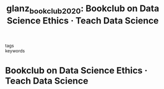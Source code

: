 #+TITLE: glanz_bookclub_2020: Bookclub on Data Science Ethics · Teach Data Science
#+roam_key: cite:glanz_bookclub_2020
#+roam_tags: lit list

- tags ::
- keywords ::


* Bookclub on Data Science Ethics · Teach Data Science
  :PROPERTIES:
  :Custom_ID: glanz_bookclub_2020
  :URL: https://teachdatascience.com/bookclub/
  :AUTHOR: Glanz, H.
  :NOTER_DOCUMENT:
  :NOTER_PAGE:
  :END:
